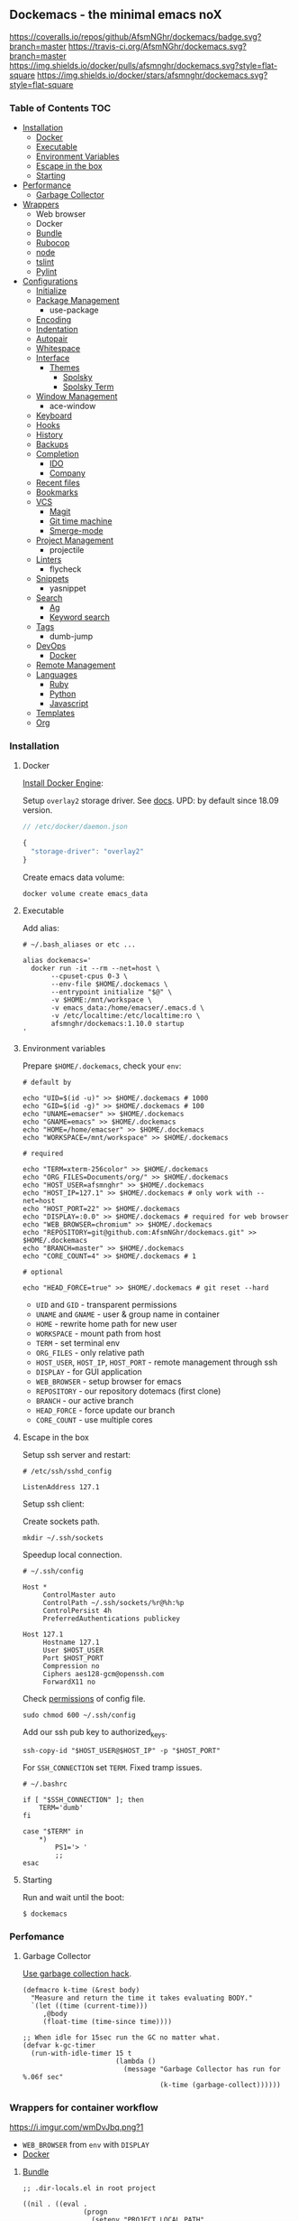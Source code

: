 #+STARTUP: showall
#+PROPERTY: header-args :tangle init.el :comments org

** Dockemacs - the minimal emacs noX

[[https://coveralls.io/github/AfsmNGhr/dockemacs?branch=master][https://coveralls.io/repos/github/AfsmNGhr/dockemacs/badge.svg?branch=master]]
[[https://travis-ci.org/AfsmNGhr/dockemacs][https://travis-ci.org/AfsmNGhr/dockemacs.svg?branch=master]]
[[https://microbadger.com/images/afsmnghr/dockemacs][https://images.microbadger.com/badges/version/afsmnghr/dockemacs.svg]]
[[https://microbadger.com/images/afsmnghr/dockemacs][https://images.microbadger.com/badges/image/afsmnghr/dockemacs.svg]]
[[https://hub.docker.com/r/afsmnghr/dockemacs/][https://img.shields.io/docker/pulls/afsmnghr/dockemacs.svg?style=flat-square]]
[[https://hub.docker.com/r/afsmnghr/dockemacs/][https://img.shields.io/docker/stars/afsmnghr/dockemacs.svg?style=flat-square]]

[[https://i.imgur.com/V6vlv7Q.gif]]

*** Table of Contents                                                 :TOC:
+ [[#installation][Installation]]
  - [[#docker][Docker]]
  - [[#executable][Executable]]
  - [[#environment-variables][Environment Variables]]
  - [[#escape-in-the-box][Escape in the box]]
  - [[#starting][Starting]]
+ [[#perfomance][Performance]]
  - [[#garbage-collector][Garbage Collector]]
+ [[#wrappers-for-container-workflow][Wrappers]]
  - Web browser
  - Docker
  - [[#bundle][Bundle]]
  - [[#rubocop][Rubocop]]
  - [[#node][node]]
  - [[#tslint][tslint]]
  - [[#pylint][Pylint]]
+ [[#configurations][Configurations]]
  - [[#initialize][Initialize]]
  - [[#package-management][Package Management]]
    - use-package
  - [[#encoding][Encoding]]
  - [[#indentation][Indentation]]
  - [[#autopair][Autopair]]
  - [[#whitespace][Whitespace]]
  + [[#interface][Interface]]
    + [[#themes][Themes]]
      - [[#spolsky][Spolsky]]
      - [[#spolsky-term][Spolsky Term]]
  - [[#window-management][Window Management]]
    - ace-window
  - [[#keyboard][Keyboard]]
  - [[#hooks][Hooks]]
  - [[#history][History]]
  - [[#backups][Backups]]
  + [[#completion][Completion]]
    - [[#ido][IDO]]
    - [[#company][Company]]
  - [[#recent-files][Recent files]]
  - [[#bookmarks][Bookmarks]]
  + [[#vcs][VCS]]
    - [[#magit][Magit]]
    - [[#git-time-machine][Git time machine]]
    - [[#smerge-mode][Smerge-mode]]
  - [[#project-management][Project Management]]
    - projectile
  - [[#linters][Linters]]
    - flycheck
  - [[#snippets][Snippets]]
    - yasnippet
  + [[#search][Search]]
    - [[#ag][Ag]]
    - [[#keyword-search][Keyword search]]
  - [[#tags][Tags]]
    - dumb-jump
  + [[#devops][DevOps]]
    - [[#docker][Docker]]
  - [[#remote-management][Remote Management]]
  + [[#languages][Languages]]
    - [[#ruby][Ruby]]
    - [[#python][Python]]
    - [[#javascript][Javascript]]
  - [[#templates][Templates]]
  - [[#org][Org]]

*** Installation
**** Docker

[[https://docs.docker.com/engine/installation/][Install Docker Engine]]:

Setup =overlay2= storage driver. See [[https://docs.docker.com/engine/userguide/storagedriver/overlayfs-driver/#configure-docker-with-the-overlay-or-overlay2-storage-driver][docs]].
UPD: by default since 18.09 version.

#+begin_src js :tangle no
// /etc/docker/daemon.json

{
  "storage-driver": "overlay2"
}
#+end_src

Create emacs data volume:

#+begin_src shell :tangle no
docker volume create emacs_data
#+end_src

**** Executable

Add alias:

#+begin_src shell :tangle no
# ~/.bash_aliases or etc ...

alias dockemacs='
  docker run -it --rm --net=host \
       --cpuset-cpus 0-3 \
       --env-file $HOME/.dockemacs \
       --entrypoint initialize "$@" \
       -v $HOME:/mnt/workspace \
       -v emacs_data:/home/emacser/.emacs.d \
       -v /etc/localtime:/etc/localtime:ro \
       afsmnghr/dockemacs:1.10.0 startup
'
#+end_src

**** Environment variables

Prepare =$HOME/.dockemacs=, check your =env=:

#+begin_src shell :tangle no
  # default by

  echo "UID=$(id -u)" >> $HOME/.dockemacs # 1000
  echo "GID=$(id -g)" >> $HOME/.dockemacs # 100
  echo "UNAME=emacser" >> $HOME/.dockemacs
  echo "GNAME=emacs" >> $HOME/.dockemacs
  echo "HOME=/home/emacser" >> $HOME/.dockemacs
  echo "WORKSPACE=/mnt/workspace" >> $HOME/.dockemacs

  # required

  echo "TERM=xterm-256color" >> $HOME/.dockemacs
  echo "ORG_FILES=Documents/org/" >> $HOME/.dockemacs
  echo "HOST_USER=afsmnghr" >> $HOME/.dockemacs
  echo "HOST_IP=127.1" >> $HOME/.dockemacs # only work with --net=host
  echo "HOST_PORT=22" >> $HOME/.dockemacs
  echo "DISPLAY=:0.0" >> $HOME/.dockemacs # required for web browser
  echo "WEB_BROWSER=chromium" >> $HOME/.dockemacs
  echo "REPOSITORY=git@github.com:AfsmNGhr/dockemacs.git" >> $HOME/.dockemacs
  echo "BRANCH=master" >> $HOME/.dockemacs
  echo "CORE_COUNT=4" >> $HOME/.dockemacs # 1

  # optional

  echo "HEAD_FORCE=true" >> $HOME/.dockemacs # git reset --hard
#+end_src

    * =UID= and =GID= - transparent permissions
    * =UNAME= and =GNAME= - user & group name in container
    * =HOME= - rewrite home path for new user
    * =WORKSPACE= - mount path from host
    * =TERM= - set terminal env
    * =ORG_FILES= - only relative path
    * =HOST_USER=, =HOST_IP=, =HOST_PORT= - remote management through ssh
    * =DISPLAY= - for GUI application
    * =WEB_BROWSER= - setup browser for emacs
    * =REPOSITORY= - our repository dotemacs (first clone)
    * =BRANCH= - our active branch
    * =HEAD_FORCE= - force update our branch
    * =CORE_COUNT= - use multiple cores

**** Escape in the box

Setup ssh server and restart:

#+begin_src shell :tangle no
# /etc/ssh/sshd_config

ListenAddress 127.1
#+end_src

Setup ssh client:

Create sockets path.

#+begin_src shell :tangle no
mkdir ~/.ssh/sockets
#+end_src

Speedup local connection.

#+begin_src shell :tangle no
# ~/.ssh/config

Host *
     ControlMaster auto
     ControlPath ~/.ssh/sockets/%r@%h:%p
     ControlPersist 4h
     PreferredAuthentications publickey

Host 127.1
     Hostname 127.1
     User $HOST_USER
     Port $HOST_PORT
     Compression no
     Ciphers aes128-gcm@openssh.com
     ForwardX11 no
#+end_src

Check [[https://serverfault.com/questions/253313/ssh-returns-bad-owner-or-permissions-on-ssh-config][permissions]] of config file.

#+begin_src shell :tangle no
sudo chmod 600 ~/.ssh/config
#+end_src

Add our ssh pub key to authorized_keys.

#+begin_src shell :tangle no
ssh-copy-id "$HOST_USER@$HOST_IP" -p "$HOST_PORT"
#+end_src

For =SSH_CONNECTION= set =TERM=. Fixed tramp issues.

#+begin_src shell :tangle no
# ~/.bashrc

if [ "$SSH_CONNECTION" ]; then
    TERM='dumb'
fi

case "$TERM" in
    ,*)
        PS1='> '
        ;;
esac
#+end_src

**** Starting

Run and wait until the boot:

#+begin_src shell :tangle no
$ dockemacs
#+end_src

[[https://asciinema.org/a/148959][https://asciinema.org/a/148959.png]]

*** Perfomance
**** Garbage Collector

[[http://akrl.sdf.org/][Use garbage collection hack]].

#+BEGIN_SRC elisp
(defmacro k-time (&rest body)
  "Measure and return the time it takes evaluating BODY."
  `(let ((time (current-time)))
     ,@body
     (float-time (time-since time))))

;; When idle for 15sec run the GC no matter what.
(defvar k-gc-timer
  (run-with-idle-timer 15 t
                       (lambda ()
                         (message "Garbage Collector has run for %.06f sec"
                                  (k-time (garbage-collect))))))
#+END_SRC

*** Wrappers for container workflow

[[https://i.imgur.com/wmDvJbq.png?1]]

- =WEB_BROWSER= from =env= with =DISPLAY=
- [[https://docs.docker.com/][Docker]]

**** [[http://bundler.io/][Bundle]]

#+begin_src elisp :tangle no
;; .dir-locals.el in root project

((nil . ((eval .
               (progn
                 (setenv "PROJECT_LOCAL_PATH" "/mnt/workspace/local/path")
                 ;; local path in dockemacs container
                 (setenv "PROJECT_REMOTE_PATH" "/remote/path")
                 ;; remote path in project container
                 (setenv "PROJECT_BUNDLE_CMD" "docker exec -it PROJECT_CONTAINER bundle"))))))
#+end_src

**** [[https://github.com/bbatsov/rubocop][Rubocop]]

#+begin_src elisp :tangle no
;; .dir-locals.el in root project

((nil . ((eval .
               (progn
                 (setenv "PROJECT_LOCAL_PATH" "/mnt/workspace/local/path")
                 ;; local path in dockemacs container
                 (setenv "PROJECT_REMOTE_PATH" "/remote/path")
                 ;; remote path in project container
                 (setenv "PROJECT_RUBOCOP_CMD" "docker exec -it PROJECT_CONTAINER rubocop"))))))
#+end_src

**** [[https://nodejs.org/][node]]

#+begin_src elisp :tangle no
;; .dir-locals.el in root project

((nil . ((eval .
               (progn
                 (setenv "PROJECT_LOCAL_PATH" "/mnt/workspace/local/path")
                 ;; local path in dockemacs container
                 (setenv "PROJECT_REMOTE_PATH" "/remote/path")
                 ;; remote path in project container
                 (setenv "PROJECT_NODE_CMD" "docker exec -it PROJECT_CONTAINER node"))))))
#+end_src

**** [[https://www.npmjs.com/package/tslint][tslint]]

#+begin_src elisp :tangle no
;; .dir-locals.el in root project

((nil . ((eval .
               (progn
                 (setenv "PROJECT_LOCAL_PATH" "/mnt/workspace/local/path")
                 ;; local path in dockemacs container
                 (setenv "PROJECT_REMOTE_PATH" "/remote/path")
                 ;; remote path in project container
                 (setenv "PROJECT_TSLINT_CMD" "docker exec -it PROJECT_CONTAINER sh -c '\$(npm bin)/tslint'")
                 ;; container workflow
                 (setenv "PROJECT_TSLINT_CMD" "cd /remote/path && '\$(npm bin)/tslint'")
                 ;; host application
)))))
#+end_src

**** [[https://www.pylint.org/][Pylint]]

#+begin_src elisp :tangle no
;; .dir-locals.el in root project

((nil . ((eval .
               (progn
                 (setenv "PROJECT_LOCAL_PATH" "/mnt/workspace/local/path")
                 ;; local path in dockemacs container
                 (setenv "PROJECT_REMOTE_PATH" "/remote/path")
                 ;; remote path in project container
                 (setenv "PROJECT_PYLINT_CMD" "docker exec -it PROJECT_CONTAINER pylint"))))))
#+end_src

*** Configurations

**** Initialize

Tangling with emacs script. See [[https://www.lunaryorn.com/posts/emacs-script-pitfalls][emacs script pitfalls]].

#+begin_src shell :tangle no
#!/usr/bin/env sh
":"; exec emacs --quick --script "$0" "$@" # -*-emacs-lisp-*-

(require 'org)
(setq gc-cons-threshold most-positive-fixnum
      gc-cons-percentage 0.6)
(find-file (concat user-emacs-directory "init.org"))
(org-babel-tangle)
(load-file (concat user-emacs-directory "init.el"))
(byte-compile-file (concat user-emacs-directory "init.el"))
(setq gc-cons-threshold 5000000
      gc-cons-percentage 0.1)
#+end_src

Set lexical scoping for the init file.

#+begin_src elisp
;;; -*- lexical-binding: t -*-
#+end_src

Avoid garbage collection during startup.

#+begin_src elisp
(setq gc-cons-threshold most-positive-fixnum
      gc-cons-percentage 0.6)
#+end_src

Clear files, temporarily.

#+begin_src elisp
(defvar afsmnghr/file-name-handler-alist file-name-handler-alist)

(setq file-name-handler-alist nil)
#+end_src

**** Package Management

Don't auto-initialize!

#+begin_src elisp
(setq package-enable-at-startup nil
      package--init-file-ensured t)
#+end_src

The =use-package= declarative and performance-oriented.

#+begin_src elisp
(require 'package)
(package-initialize)

(setq package-archives '(("gnu" . "https://elpa.gnu.org/packages/")
                         ("org" . "http://orgmode.org/elpa/")
                         ("melpa" . "https://melpa.org/packages/")
                         ("melpa-stable" . "https://stable.melpa.org/packages/"))
      use-package-always-ensure t)

(unless (version< emacs-version "25.1")
  (setq package-archive-priorities '(("melpa-stable" . 10)
                                     ("gnu" . 10)
                                     ("melpa" . 20))))

(unless package-archive-contents
  (package-refresh-contents))

(let ((afsmnghr/packages '(use-package delight)))
  (dolist (p afsmnghr/packages)
    (unless (package-installed-p p)
      (package-install p))))

(eval-when-compile
  (require 'use-package))
(require 'delight)
(require 'bind-key)
#+end_src

Benchmarking =init.el=.

#+begin_src elisp
(use-package benchmark-init
  :init (benchmark-init/activate))
#+end_src

**** Encoding

Set utf-8 everywhere.

#+begin_src elisp
(prefer-coding-system 'utf-8)
(set-default-coding-systems 'utf-8)
(set-terminal-coding-system 'utf-8)
(set-keyboard-coding-system 'utf-8)
(setq buffer-file-coding-system 'utf-8
      file-name-coding-system 'utf-8
      x-select-request-type '(UTF8_STRING COMPOUND_TEXT TEXT STRING))
#+end_src

**** Indentation

Prefer space indentation.

#+begin_src elisp
(setq-default tab-width 2
              tab-always-indent 'complete
              indent-tabs-mode nil)
#+end_src

**** Autopair

#+begin_src elisp
(setq electric-pair-pairs '((?\" . ?\")
                            (?\` . ?\`)
                            (?\( . ?\))
                            (?\{ . ?\})))

(electric-pair-mode 1)
#+end_src

**** Whitespace

#+begin_src elisp
(custom-set-variables
 '(whitespace-style '(face lines-tail)))

(add-hook 'prog-mode-hook #'whitespace-mode)
#+end_src

**** Interface

Set custom file and few variables.

#+begin_src elisp
(setq custom-file (concat user-emacs-directory "custom.el"))

(custom-set-variables
 '(org-babel-load-languages
   (quote ((emacs-lisp . t) (python . t) (shell . t) (ruby . t) (js . t))))
 '(org-confirm-babel-evaluate nil))
#+end_src

Short, answering yes or no.

#+begin_src elisp
(fset 'yes-or-no-p 'y-or-n-p)
#+end_src

Clear UI.

#+begin_src elisp
(menu-bar-mode -1)
(if tool-bar-mode
    (tool-bar-mode -1))
(column-number-mode -1)
(blink-cursor-mode -1)
(line-number-mode -1)
(size-indication-mode -1)
(setq ring-bell-function 'ignore)
#+end_src

Time in the modeline.

#+begin_src elisp
(setq display-time-interval 1
      display-time-format "%H:%M"
      display-time-default-load-average nil)

(display-time-mode)
#+end_src

Dialogs stay in emacs.

#+begin_src elisp
(setq use-dialog-box nil
      use-file-dialog nil
      epa-pinentry-mode 'loopback)
#+end_src

Enable built-in modes.

#+begin_src elisp
(global-visual-line-mode t)
(global-font-lock-mode t)
(global-auto-revert-mode t)
(delete-selection-mode t)
(global-linum-mode t)
(auto-fill-mode 1)
#+end_src

Set external browser with [[file:sbin/browser-remote][wrapper]].

#+begin_src elisp
(setq browse-url-browser-function 'browse-url-generic
      browse-url-generic-program "/usr/local/sbin/browser-remote")
#+end_src

Dired listing settings.

#+begin_src elisp
(setq dired-listing-switches "-lhvA")
#+end_src

Unsorted settings.

#+begin_src elisp
(setq show-paren-style 'mixed
      word-wrap t
      search-highlight t
      query-replace-highlight t
      select-enable-clipboard t
      echo-keystrokes 0.1
      enable-local-eval t
      garbage-collection-messages t)
#+end_src

***** Themes

Load my themes. Enable theme on the frame type.

#+begin_src elisp
(defun afsmnghr/load-theme ()
  "load my theme"
  (add-to-list 'custom-theme-load-path "~/.emacs.d/themes")

  (if (display-graphic-p)
      (load-theme 'spolsky t)
    (load-theme 'spolsky-term t)))

(defun afsmnghr/enable-theme (frame)
  "enable theme the current frame depending on the frame type"
  (with-selected-frame frame
    (if (window-system)
        (progn
          (unless (custom-theme-enabled-p 'spolsky)
            (if (custom-theme-enabled-p 'spolsky-term)
                (disable-theme 'spolsky-term))
            (enable-theme 'spolsky)))
      (progn
        (unless (custom-theme-enabled-p 'spolsky-term)
          (if (custom-theme-enabled-p 'spolsky)
              (disable-theme 'spolsky))
          (enable-theme 'spolsky-term))))))

(add-hook 'after-init-hook 'afsmnghr/load-theme)

;; don't change theme inside docker container
(unless (file-exists-p "/.dockerenv")
  (add-hook 'after-make-frame-functions 'afsmnghr/enable-theme))
#+end_src

****** Spolsky

[[file:images/spolsky-theme.png]]

****** Spolsky Term

[[file:images/spolsky-term-theme.png]]

**** Window management

Named buffers.

#+begin_src elisp
(use-package ace-window :defer t
  :config (setq aw-keys '(?a ?s ?d ?f ?g ?h ?j ?k ?l)
                aw-background nil))
#+end_src

**** Keyboard

Add comment fn.

#+begin_src elisp
(defun comment-or-uncomment-region-or-line ()
  "Comments or uncomments the region or the current line if there's no active region."
  (interactive)
  (let (beg end)
    (if (region-active-p)
        (setq beg (region-beginning) end (region-end))
      (setq beg (line-beginning-position) end (line-end-position)))
    (comment-or-uncomment-region beg end)
    (forward-line)))
#+end_src

My keybindings almost defaulted.

#+begin_src elisp
(global-set-key (kbd "C-v") 'end-of-buffer)
(global-set-key (kbd "M-v") 'beginning-of-buffer)

(global-set-key (kbd "C-b") 'backward-char)
(global-set-key (kbd "C-f") 'forward-char)
(global-set-key (kbd "C-p") 'previous-line)
(global-set-key (kbd "C-M-b") 'backward-paragraph)
(global-set-key (kbd "C-M-f") 'forward-paragraph)

(global-set-key (kbd "C-x w") 'kill-buffer-and-window)
(global-set-key (kbd "C-z") 'undo)

(global-set-key (kbd "C-x o") 'ace-window)

(global-set-key (kbd "C-w") 'clipboard-kill-region)
(global-set-key (kbd "M-w") 'clipboard-kill-ring-save)

(global-set-key (kbd "C-y") 'clipboard-yank)
(global-set-key (kbd "M-q") 'query-replace-regexp)

(global-set-key [remap comment-dwim] 'comment-or-uncomment-region-or-line)
#+end_src

Reverse input.

#+begin_src elisp
(use-package reverse-im :defer t :commands reverse-im-activate)
#+end_src

**** Hooks

#+begin_src elisp
(defadvice save-buffers-kill-emacs (around no-query-kill-emacs activate)
  "Prevent annoying \"Active processes exist\" query when you quit Emacs."
  (cl-letf (((symbol-function #'process-list) (lambda ())))
    ad-do-it))

(defun tangle-init ()
  "If the current buffer is 'init.org' the code-blocks are
tangled, and the tangled file is compiled."
  (when (equal (buffer-file-name)
               (expand-file-name (concat user-emacs-directory "init.org")))
    ;; Avoid running hooks when tangling.
    (let ((prog-mode-hook nil))
      (org-babel-tangle)
      (byte-compile-file (concat user-emacs-directory "init.el")))))

(defun afsmnghr/minibuffer-setup-hook ()
  (setq gc-cons-threshold most-positive-fixnum
        gc-cons-percentage 0.6))

(defun afsmnghr/minibuffer-exit-hook ()
  (setq gc-cons-threshold 5000000
        gc-cons-percentage 0.1))

(defun afsmnghr/emacs-startup-hook ()
  "make faster startup"
  (benchmark-init/deactivate)
  (reverse-im-activate "russian-computer")
  (setq file-name-handler-alist afsmnghr/file-name-handler-alist
        gc-cons-threshold 5000000
        gc-cons-percentage 0.1))

(add-hook 'emacs-startup-hook #'afsmnghr/emacs-startup-hook)
(add-hook 'minibuffer-setup-hook #'afsmnghr/minibuffer-setup-hook)
(add-hook 'minibuffer-exit-hook #'afsmnghr/minibuffer-exit-hook)
(add-hook 'focus-out-hook #'garbage-collect)
(add-hook 'after-save-hook #'tangle-init)
(add-hook 'before-save-hook #'delete-trailing-whitespace)
#+end_src

**** History

#+begin_src elisp
(setq history-length t
      history-delete-duplicates t
      savehist-save-minibuffer-history 1
      savehist-autosave-interval 60
      savehist-additional-variables '(search-ring regexp-search-ring
                                                  comint-input-ring))

(savehist-mode 1)
#+end_src

**** Backups

#+begin_src elisp
(setq backup-directory-alist '(("." . "~/.emacs.d/backups"))
      auto-save-file-name-transforms '((".*" "~/.emacs.d/auto-save-list/" t))
      delete-old-versions t
      version-control t
      vc-make-backup-files t
      backup-by-copying t
      kept-new-versions 2
      kept-old-versions 2)
#+end_src

**** Completion

***** IDO

Enable [[https://www.emacswiki.org/emacs/InteractivelyDoThings][ido]] (or “Interactively DO things”) everywhere.

#+begin_src elisp
(use-package ido-hacks
  :config
  (use-package flx-ido
    :config
    (ido-mode 1)
    (ido-everywhere 1)
    (flx-ido-mode 1)
    (setq flx-ido-threshold 1000
          ido-enable-flex-matching t
          ido-use-faces t
          ido-virtual-buffers t
          ido-auto-merge-work-directories-length -1))
  (use-package ido-completing-read+ :pin melpa-stable
    :config (ido-ubiquitous-mode 1)))
#+end_src

***** Company

Use [[http://company-mode.github.io/][modern completion framework]].

#+begin_src elisp
(use-package company :defer 30
  :init (global-company-mode t)
  :config
  (defvar company-mode/enable-yas t
    "Enable yasnippet for all backends.")

  (defun company-mode/backend-with-yas (backend)
    (if (or (not company-mode/enable-yas)
            (and (listp backend)
                 (member 'company-yasnippet backend)))
        backend
      (append (if (consp backend) backend (list backend))
              '(:with company-yasnippet))))

  (setq company-backends
        (mapcar #'company-mode/backend-with-yas
                '((company-capf company-shell company-dabbrev company-abbrev
                                company-files company-etags company-keywords)))
        company-idle-delay 1.0
        company-tooltip-flip-when-above t)
  (use-package company-flx :defer t
    :config (with-eval-after-load 'company
              (company-flx-mode +1)))
  (use-package company-ycmd :defer t
    :config (company-ycmd-setup))
  (use-package company-shell :defer t)
  (use-package company-statistics :defer t
    :init (company-statistics-mode)))
#+end_src

**** Recent files

#+begin_src elisp
(use-package recentf :defer t :ensure f
  :init (recentf-mode 1)
  :config
  (setq recentf-max-saved-items 30
        recentf-keep '(file-remote-p file-readable-p))

  (defun ido-recentf-open ()
    "Use `ido-completing-read' to find a recent file."
    (interactive)
    (find-file (ido-completing-read "Open recent file: " recentf-list nil t)))

  (global-set-key (kbd "C-c r") 'ido-recentf-open))
#+end_src

**** Bookmarks

#+begin_src elisp
(use-package bookmark
  :config
  (setq bookmark-save-flag t)
  (global-set-key (kbd "C-x r b")
                  (lambda ()
                    (interactive)
                    (bookmark-jump
                     (ido-completing-read "jump to bookmark: "
                                          (bookmark-all-names))))))
#+end_src

**** VCS

***** Magit

It's [[https://magit.vc/][Magit!]] A Git porcelain inside Emacs.

#+begin_src elisp
(unless (version< emacs-version "24.4")
  (use-package magit :defer t
    :init
    (global-set-key (kbd "C-c j") #'afsmnghr/visit-pull-request-url)

    (defun afsmnghr/visit-pull-request-url ()
      "Visit the current branch's PR."
      (interactive)
      (let ((repo (magit-get "remote" (magit-get-remote) "url")))
        (if (not repo)
            (setq repo (magit-get "remote" (magit-get-push-remote) "url")))
        (if (string-match "github\\.com" repo)
            (visit-gh-pull-request repo)
          (visit-bb-pull-request repo))))

    (defun visit-gh-pull-request (repo)
      "Visit the current branch's PR on Github."
      (interactive)
      (message repo)
      (browse-url
       (format "https://github.com/%s/compare/%s?expand=1"
               (replace-regexp-in-string
                "\\`.+github\\.com:\\(.+\\)\\.git\\'" "\\1"
                repo)
               (magit-get-current-branch))))

    (defun visit-bb-pull-request (repo)
      "Visit the current branch's PR on BitBucket."
      (message repo)
      (browse-url
       (format "https://bitbucket.org/%s/pull-request/new?source=%s&t=1"
               (replace-regexp-in-string
                "\\`.+bitbucket\\.org:\\(.+\\)\\.git\\'" "\\1"
                repo)
               (magit-get-current-branch))))

    (setq magit-completing-read-function 'magit-ido-completing-read
          magit-branch-arguments nil
          magit-status-margin '(t "%Y-%m-%d %H:%M " magit-log-margin-width t 18)
          magit-default-tracking-name-function 'magit-default-tracking-name-branch-only
          magit-set-upstream-on-push t
          magit-push-always-verify nil
          magit-restore-window-configuration t
          vc-handled-backends nil)))
#+end_src

***** Git time machine

Travel back and forward in git history with [[https://github.com/pidu/git-timemachine][git time machine]].

#+begin_src elisp
(unless (version< emacs-version "24.4")
  (use-package git-timemachine :defer t))
#+end_src

***** Smerge-mode

Merging conflicts.

#+begin_src elisp
(use-package smerge-mode :ensure f
  :config (setq smerge-command-prefix "\C-cv"))
#+end_src

**** Project management

Setup [[https://github.com/bbatsov/projectile][projectile]].

#+begin_src elisp
  (use-package projectile :defer 30
    :init (projectile-mode)
    :delight '(:eval
               (propertize (concat " " (projectile-project-name))
                           'face '(:foreground "#FD971F")))
    :config
    (define-key projectile-mode-map (kbd "C-c p") 'projectile-command-map)

    (setq projectile-enable-caching t
          projectile-use-git-grep t
          projectile-indexing-method 'native
          projectile-switch-project-action 'projectile-dired
          projectile-file-exists-remote-cache-expire (* 10 60)
          projectile-file-exists-local-cache-expire (* 5 60)
          projectile-require-project-root nil
          projectile-idle-timer-seconds 60
          projectile-completion-system 'ido))
#+end_src

**** Linters

Use modern [[http://www.flycheck.org/en/latest/][flycheck]].

#+begin_src elisp
(use-package flycheck :defer t
  :config
  (flycheck-def-config-file-var flycheck-typescript-tsconfig
      typescript-tslint "tslint.json"
    :safe #'stringp
    :package-version '(flycheck . "27"))

  (defun flycheck-parse-tslint (output checker buffer)
    "Parse TSLint errors from JSON OUTPUT.

CHECKER and BUFFER denoted the CHECKER that returned OUTPUT and
the BUFFER that was checked respectively.

See URL `https://palantir.github.io/tslint/' for more information
about TSLint."
    (let ((json-array-type 'list))
      (seq-map (lambda (message)
                 (let-alist message
                   (flycheck-error-new-at
                    (+ 1 .startPosition.line)
                    (+ 1 .startPosition.character)
                    'warning .failure
                    :id .ruleName
                    :checker checker
                    :buffer buffer
                    :filename .name)))
               ;; Don't try to parse empty output as JSON
               (and (not (string-empty-p output))
                    (car (flycheck-parse-json output))))))

    (flycheck-define-checker typescript-tslint
      "TypeScript style checker using TSLint."
      :command ("tslint" "--type-check" "--format" "json"
                (config-file "--config" flycheck-typescript-tslint-config)
                (config-file "--project" flycheck-typescript-tsconfig)
                (option "--rules-dir" flycheck-typescript-tslint-rulesdir)
                (eval flycheck-tslint-args)
                source-original)
      :error-parser flycheck-parse-tslint
      :modes (typescript-mode)))
#+end_src

**** Snippets

No comments. [[https://www.emacswiki.org/emacs/Yasnippet][Yasnippet]].

#+begin_src elisp
(use-package yasnippet :defer 30
  :init (yas-global-mode t))
#+end_src

**** Search

***** Ag

Use it for projectile and dumb-jump.

#+begin_src elisp
(use-package ag :defer t)
#+end_src

***** Keyword search

Browser style [[https://github.com/keyword-search/keyword-search][keyword search]].

#+begin_src elisp
(use-package keyword-search :defer t
  :bind ("C-c s" . keyword-search)
  :config
  (setq afsmnghr/search-alist
        '((t/ya-en-ru . "https://translate.yandex.ru/m/translate?text=%s&lang=en-ru")
          (t/ya-ru-en . "https://translate.yandex.ru/m/translate?text=%s&lang=ru-en")
          (reddit . "https://www.reddit.com/search?q=%s"))
        keyword-search-alist (append keyword-search-alist afsmnghr/search-alist)))
#+end_src

**** Tags

Grepping tags.

#+begin_src elisp
(use-package dumb-jump :defer t
  :bind (("M-g o" . dumb-jump-go-other-window)
         ("M-g j" . dumb-jump-go)
         ("M-g i" . dumb-jump-go-prompt)
         ("M-g x" . dumb-jump-go-prefer-external)
         ("M-g z" . dumb-jump-go-prefer-external-other-window))
  :config (setq dumb-jump-selector 'ido
                dumb-jump-prefer-searcher 'git-grep
                dumb-jump-force-searcher 'ag))
#+end_src

**** DevOps

***** Docker

Simple management docker containers.

#+begin_src elisp
(unless (version< emacs-version "24.4")
  (use-package docker :defer t))
#+end_src

Major mode for =Dockerfile=.

#+begin_src elisp
(use-package dockerfile-mode :defer t
  :mode (("Dockerfile.*" . dockerfile-mode)))
#+end_src

**** Remote management

#+begin_src elisp
(use-package tramp :defer t :ensure f
  :config
  (setq auto-revert-remote-files t
        shell-file-name "/bin/sh")) ;; alpine based
#+end_src

**** Languages

***** Ruby

#+begin_src elisp
(use-package ruby-mode :defer t :ensure f
  :mode (("\\.cr\\'" . ruby-mode)
         (".irbrc" . ruby-mode)))

(use-package rubocop :defer t
  :init (add-hook 'ruby-mode-hook 'rubocop-mode)
  (add-to-list 'ruby-mode-hook 'flycheck-mode)
  (if (version< emacs-version "24.4")
      (eval-after-load 'flycheck-mode
        '(progn (flycheck-add-mode 'ruby-rubocop 'ruby-mode)))
    (with-eval-after-load 'flycheck-mode
      (flycheck-add-mode 'ruby-rubocop 'ruby-mode))))
#+end_src

***** Python

#+begin_src elisp
(use-package python :defer t :ensure f
  :config
  (add-to-list 'python-mode-hook 'flycheck-mode)
  (setq flycheck-python-pylint-executable "pylint"))
#+end_src

***** Javascript

#+begin_src elisp
(use-package coffee-mode :defer t
  :config (setq-default coffee-js-mode 'js2-mode coffee-tab-width 2))

(use-package typescript-mode :defer t
  :config
  ;; (add-to-list 'typescript-mode-hook 'flycheck-mode)
  (setq typescript-indent-level 2))

(use-package json :config (setq js-indent-level 2))

(use-package js2-mode :ensure t :defer t
  :mode (("\\.js\\'" . js2-mode)
         ("\\.json\\'" . javascript-mode))
  :commands js2-mode
  :config (setq-default js2-basic-offset 2
                        js2-indent-switch-body t
                        js2-auto-indent-p t
                        js2-highlight-level 3
                        js2-global-externs '("angular")
                        js2-indent-on-enter-key t)
  (setq flycheck-disabled-checkers '(javascript-jshint))
  (add-to-list 'js2-mode-hook 'flycheck-mode))
#+end_src

**** Templates

#+begin_src elisp
(use-package markdown-mode :defer t)
(use-package css-mode :defer t)
(use-package sass-mode :defer t
  :mode (("\\.scss" . sass-mode)))
(use-package haml-mode :defer t)
(use-package slim-mode :defer t)
(use-package csv-mode :defer t)
(use-package yaml-mode :defer t)
(use-package company-web :defer t)
(use-package web-mode :defer t
  :config
  (add-to-list 'auto-mode-alist '("\\.html?\\'" . web-mode))
  (add-to-list 'auto-mode-alist '("\\.erb\\'" . web-mode))
  (setq web-mode-markup-indent-offset 2
        web-mode-enable-auto-pairing t
        web-mode-enable-current-element-highlight t
        web-mode-enable-block-face t
        web-mode-enable-part-face t))
#+end_src

**** Org

Save =org= buffers.

#+begin_src elisp
(defun afsmnghr/before-kill-emacs ()
  (if (fboundp 'org-save-all-org-buffers)
      (org-save-all-org-buffers)))

(add-hook 'kill-emacs-hook #'afsmnghr/before-kill-emacs)
#+end_src

Main =org=.

#+begin_src elisp
(use-package org :defer 30 :ensure f
  :init
  (setq org-log-done t
        org-directory (getenv "ORG_PATH")
        org-startup-indented t
        org-indent-mode-turns-on-hiding-stars nil
        org-todo-keywords
        '((sequence "TODO(t!)" "NEXT(n@/!)" "INPROGRESS(i!)" "HOLD(h@/!)"
                    "DONE(d!)" "CANCELLED(c@/!)")))
  :bind
  (:map global-map ("C-c a" . org-agenda)))
#+end_src

Org colors.

#+begin_src elisp
(use-package org-faces :ensure f
  :after org
  :init
  (setq org-todo-keyword-faces
        '(("INPROGRESS" :foreground "DodgerBlue2" :weight bold)
          ("HOLD" :foreground "firebrick2" :weight bold)
          ("NEXT" :foreground "OrangeRed2" :weight bold))
        org-priority-faces '((?A . (:foreground "firebrick2" :weight 'bold))
                             (?B . (:foreground "OrangeRed2"))
                             (?C . (:foreground "DodgerBlue2")))))
#+end_src

Org blocks.

#+begin_src elisp
(use-package org-src :ensure f
  :after org
  :init
  (setq org-src-fontify-natively t
        org-edit-src-content-indentation 2
        org-src-tab-acts-natively t
        org-src-preserve-indentation t
        org-src-window-setup 'current-window
        org-src-ask-before-returning-to-edit-buffer nil))
#+end_src

Org agenda.

#+begin_src elisp
(use-package org-agenda :ensure f
  :after org
  :config
  (setq org-agenda-files (list org-directory (concat org-directory "orgzly"))
        org-agenda-start-on-weekday 1
        org-agenda-dim-blocked-tasks nil
        org-agenda-compact-blocks t
        org-agenda-skip-scheduled-if-done nil
        org-agenda-clockreport-parameter-plist
        (quote (:link t :maxlevel 9 :fileskip0 t :compact t :narrow 80))))
#+end_src

Org protocol.

#+begin_src elisp
(use-package org-protocol :ensure f :defer t
  :after org
  :init
  (setq org-protocol-default-template-key "L"))
#+end_src

Org capture.

#+begin_src elisp
(use-package org-capture :ensure f :defer t
  :after org
  :init
  (setq afsmnghr/org-diary (concat org-directory "diary.org")
        afsmnghr/org-links (concat org-directory "links.org")
        afsmnghr/org-work (concat org-directory "work.org"))
  (defconst afsmnghr/org-capture-templates
    '(("L" "Links" entry (file+datetree afsmnghr/org-links)
       "* %c :LINK:\n%U %?%:initial")
      ("d" "Diary" entry (file+datetree afsmnghr/org-diary)
       "* %?\n%U\n"
       :clock-in t :clock-resume t :jump-to-captured t)
      ("w" "Work" entry (file+datetree afsmnghr/org-work)
       "* TODO %? :WORK:\n%U\n"
       :clock-in t :clock-resume t :jump-to-captured t)))
  (setq org-capture-templates afsmnghr/org-capture-templates)
  :bind
  (:map global-map ("C-c c" . org-capture)))
#+end_src

Org clock.

#+begin_src elisp
(use-package org-clock :ensure f :defer t
  :after org
  :init
  (setq org-clock-history-length 30
        org-clock-in-switch-to-state "INPROGRESS"
        org-clock-continuously t
        org-clock-in-resume t
        org-clock-into-drawer t
        org-clock-out-remove-zero-time-clocks t
        org-clock-out-when-done t
        org-clock-persist 'history
        org-clock-clocked-in-display 'mode-line
        org-clock-persist-query-resume nil
        org-clock-report-include-clocking-task t)
  (org-clock-persistence-insinuate))
#+end_src

